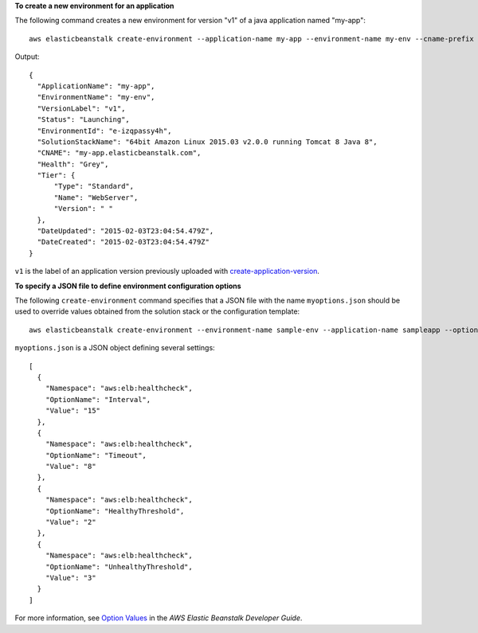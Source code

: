 **To create a new environment for an application**

The following command creates a new environment for version "v1" of a java application named "my-app"::

  aws elasticbeanstalk create-environment --application-name my-app --environment-name my-env --cname-prefix my-app --version-label v1 --solution-stack-name "64bit Amazon Linux 2015.03 v2.0.0 running Tomcat 8 Java 8"

Output::

  {
    "ApplicationName": "my-app",
    "EnvironmentName": "my-env",
    "VersionLabel": "v1",
    "Status": "Launching",
    "EnvironmentId": "e-izqpassy4h",
    "SolutionStackName": "64bit Amazon Linux 2015.03 v2.0.0 running Tomcat 8 Java 8",
    "CNAME": "my-app.elasticbeanstalk.com",
    "Health": "Grey",
    "Tier": {
        "Type": "Standard",
        "Name": "WebServer",
        "Version": " "
    },
    "DateUpdated": "2015-02-03T23:04:54.479Z",
    "DateCreated": "2015-02-03T23:04:54.479Z"
  }

``v1`` is the label of an application version previously uploaded with `create-application-version`_.

.. _`create-application-version`: http://docs.aws.amazon.com/cli/latest/reference/elasticbeanstalk/create-application-version.html

**To specify a JSON file to define environment configuration options**

The following ``create-environment`` command specifies that a JSON file with the name ``myoptions.json`` should be used to override values obtained from the solution stack or the configuration template::

  aws elasticbeanstalk create-environment --environment-name sample-env --application-name sampleapp --option-settings file://myoptions.json

``myoptions.json`` is a JSON object defining several settings::

  [
    {
      "Namespace": "aws:elb:healthcheck",
      "OptionName": "Interval",
      "Value": "15"
    },
    {
      "Namespace": "aws:elb:healthcheck",
      "OptionName": "Timeout",
      "Value": "8"
    },
    {
      "Namespace": "aws:elb:healthcheck",
      "OptionName": "HealthyThreshold",
      "Value": "2"
    },
    {
      "Namespace": "aws:elb:healthcheck",
      "OptionName": "UnhealthyThreshold",
      "Value": "3"
    }
  ]

For more information, see `Option Values`_ in the *AWS Elastic Beanstalk Developer Guide*.

.. _`Option Values`: http://docs.aws.amazon.com/elasticbeanstalk/latest/dg/command-options.html

